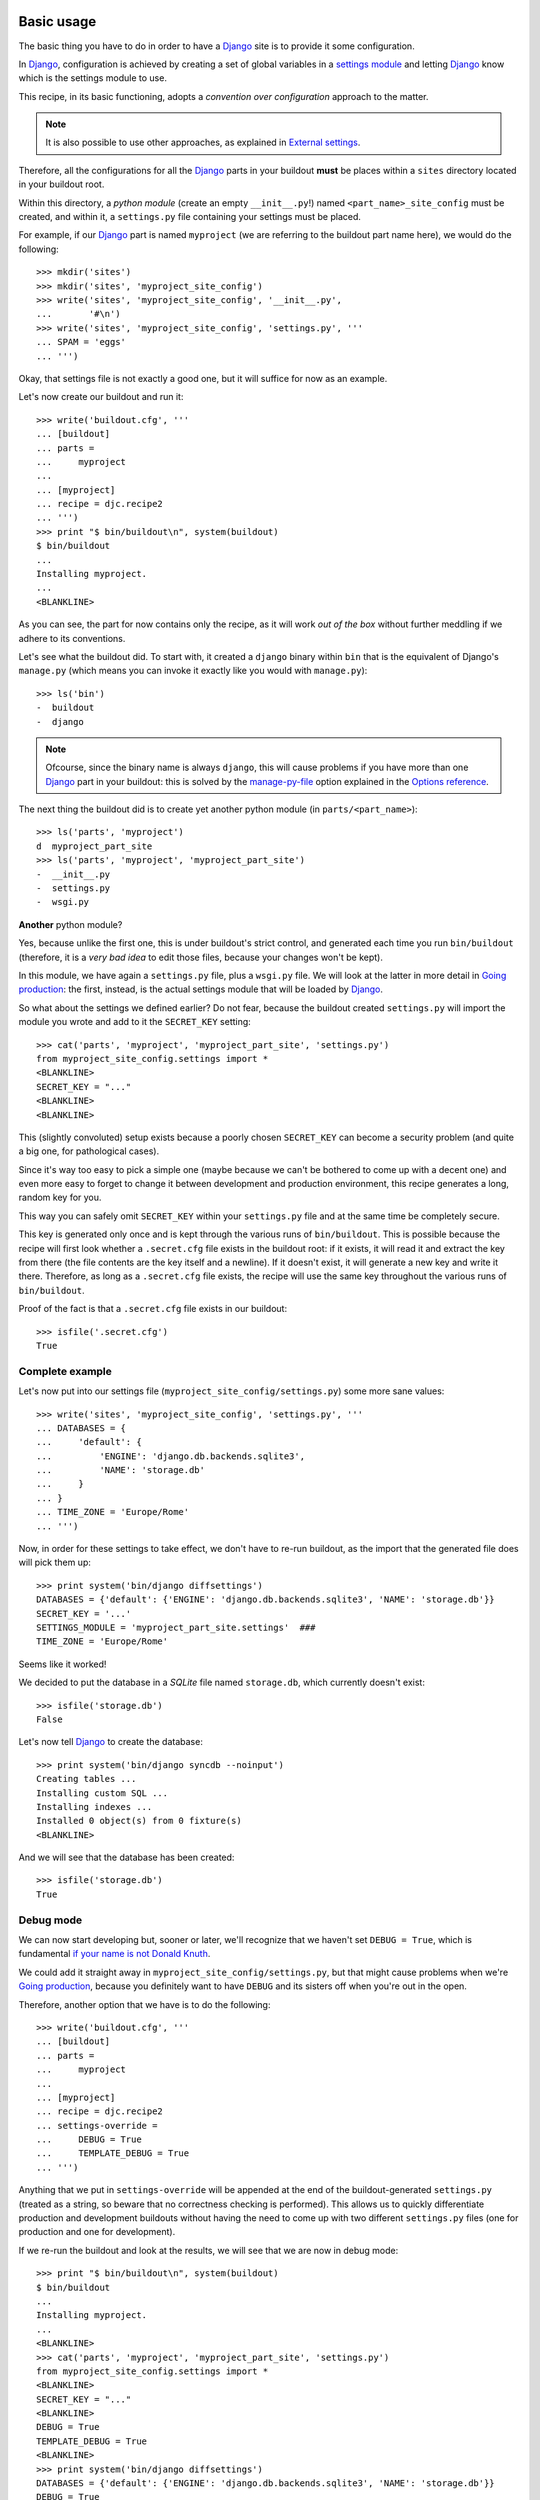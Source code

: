 Basic usage
===========

The basic thing you have to do in order to have a Django_ site
is to provide it some configuration.

In Django_, configuration is achieved by creating a set of global variables
in a `settings module`_ and letting Django_ know which is the
settings module to use.

This recipe, in its basic functioning, adopts a *convention over configuration*
approach to the matter.

.. note::
   It is also possible to use other approaches,
   as explained in `External settings`_.

Therefore, all the configurations for all the Django_ parts in your buildout **must** be places within a ``sites`` directory located in your buildout root.

Within this directory, a *python module* (create an empty ``__init__.py``!)
named ``<part_name>_site_config`` must be created, and within it,
a ``settings.py`` file containing your settings must be placed.

For example, if our Django_ part is named ``myproject``
(we are referring to the buildout part name here),
we would do the following::

    >>> mkdir('sites')
    >>> mkdir('sites', 'myproject_site_config')
    >>> write('sites', 'myproject_site_config', '__init__.py',
    ...       '#\n')
    >>> write('sites', 'myproject_site_config', 'settings.py', '''
    ... SPAM = 'eggs'
    ... ''')

Okay, that settings file is not exactly a good one,
but it will suffice for now as an example.

Let's now create our buildout and run it::

    >>> write('buildout.cfg', '''
    ... [buildout]
    ... parts =
    ...     myproject
    ...
    ... [myproject]
    ... recipe = djc.recipe2
    ... ''')
    >>> print "$ bin/buildout\n", system(buildout)
    $ bin/buildout
    ...
    Installing myproject.
    ...
    <BLANKLINE>

As you can see, the part for now contains only the recipe, as it will work
*out of the box* without further meddling if we adhere to its conventions.

Let's see what the buildout did. To start with, it created a ``django`` binary
within ``bin`` that is the equivalent of Django's ``manage.py``
(which means you can invoke it exactly like you would with ``manage.py``)::

    >>> ls('bin')
    -  buildout
    -  django

.. note::
   Ofcourse, since the binary name is always ``django``,
   this will cause problems if you have more than one Django_ part
   in your buildout:
   this is solved by the `manage-py-file`_ option
   explained in the `Options reference`_.

The next thing the buildout did is to create yet another python module
(in ``parts/<part_name>``)::

    >>> ls('parts', 'myproject')
    d  myproject_part_site
    >>> ls('parts', 'myproject', 'myproject_part_site')
    -  __init__.py
    -  settings.py
    -  wsgi.py

**Another** python module?

Yes, because unlike the first one, this is under buildout's strict control,
and generated each time you run ``bin/buildout``
(therefore, it is a *very bad idea* to edit those files,
because your changes won't be kept).

In this module, we have again a ``settings.py`` file, plus a ``wsgi.py`` file.
We will look at the latter in more detail in `Going production`_: the first,
instead, is the actual settings module that will be loaded by Django_.

So what about the settings we defined earlier? Do not fear,
because the buildout created ``settings.py`` will import the module you wrote
and add to it the ``SECRET_KEY`` setting::

    >>> cat('parts', 'myproject', 'myproject_part_site', 'settings.py')
    from myproject_site_config.settings import *
    <BLANKLINE>
    SECRET_KEY = "..."
    <BLANKLINE>
    <BLANKLINE>

This (slightly convoluted) setup exists because a poorly chosen ``SECRET_KEY``
can become a security problem (and quite a big one, for pathological cases).

Since it's way too easy to pick a simple one
(maybe because we can't be bothered to come up with a decent one)
and even more easy to forget to change it between
development and production environment,
this recipe generates a long, random key for you.

This way you can safely omit ``SECRET_KEY`` within your ``settings.py`` file
and at the same time be completely secure.

This key is generated only once and is kept
through the various runs of ``bin/buildout``.
This is possible because the recipe will first look
whether a ``.secret.cfg`` file exists in the buildout root:
if it exists, it will read it and extract the key from there
(the file contents are the key itself and a newline).
If it doesn't exist, it will generate a new key and write it there.
Therefore, as long as a ``.secret.cfg`` file exists,
the recipe will use the same key throughout the various runs
of ``bin/buildout``.

Proof of the fact is that a ``.secret.cfg`` file exists in our buildout::

    >>> isfile('.secret.cfg')
    True

Complete example
----------------

Let's now put into our settings file (``myproject_site_config/settings.py``)
some more sane values::

    >>> write('sites', 'myproject_site_config', 'settings.py', '''
    ... DATABASES = {
    ...     'default': {
    ...         'ENGINE': 'django.db.backends.sqlite3',
    ...         'NAME': 'storage.db'
    ...     }
    ... }
    ... TIME_ZONE = 'Europe/Rome'
    ... ''')

Now, in order for these settings to take effect,
we don't have to re-run buildout,
as the import that the generated file does will pick them up::

    >>> print system('bin/django diffsettings')
    DATABASES = {'default': {'ENGINE': 'django.db.backends.sqlite3', 'NAME': 'storage.db'}}
    SECRET_KEY = '...'
    SETTINGS_MODULE = 'myproject_part_site.settings'  ###
    TIME_ZONE = 'Europe/Rome'

Seems like it worked!

We decided to put the database in a *SQLite* file named ``storage.db``,
which currently doesn't exist::

    >>> isfile('storage.db')
    False

Let's now tell Django_ to create the database::

    >>> print system('bin/django syncdb --noinput')
    Creating tables ...
    Installing custom SQL ...
    Installing indexes ...
    Installed 0 object(s) from 0 fixture(s)
    <BLANKLINE>

And we will see that the database has been created::

    >>> isfile('storage.db')
    True

Debug mode
----------

We can now start developing but, sooner or later,
we'll recognize that we haven't set ``DEBUG = True``,
which is fundamental `if your name is not Donald Knuth`_.

We could add it straight away in ``myproject_site_config/settings.py``,
but that might cause problems when we're `Going production`_,
because you definitely want to have ``DEBUG`` and its sisters off
when you're out in the open.

Therefore, another option that we have is to do the following::

    >>> write('buildout.cfg', '''
    ... [buildout]
    ... parts =
    ...     myproject
    ...
    ... [myproject]
    ... recipe = djc.recipe2
    ... settings-override =
    ...     DEBUG = True
    ...     TEMPLATE_DEBUG = True
    ... ''')

Anything that we put in ``settings-override`` will be appended
at the end of the buildout-generated ``settings.py``
(treated as a string, so beware that no correctness checking
is performed).
This allows us to quickly differentiate production and development buildouts
without having the need to come up with two different ``settings.py`` files
(one for production and one for development).

If we re-run the buildout and look at the results,
we will see that we are now in debug mode::

    >>> print "$ bin/buildout\n", system(buildout)
    $ bin/buildout
    ...
    Installing myproject.
    ...
    <BLANKLINE>
    >>> cat('parts', 'myproject', 'myproject_part_site', 'settings.py')
    from myproject_site_config.settings import *
    <BLANKLINE>
    SECRET_KEY = "..."
    <BLANKLINE>
    DEBUG = True
    TEMPLATE_DEBUG = True
    <BLANKLINE>
    >>> print system('bin/django diffsettings')
    DATABASES = {'default': {'ENGINE': 'django.db.backends.sqlite3', 'NAME': 'storage.db'}}
    DEBUG = True
    SECRET_KEY = '...'
    SETTINGS_MODULE = 'myproject_part_site.settings'  ###
    TEMPLATE_DEBUG = True
    TIME_ZONE = 'Europe/Rome'

.. note::
   Since this gets appended to the file, be careful that
   if you do define *and* reference ``DEBUG`` (or any other variable)
   within the ``settings.py`` file in your full control,
   our setting it *afterwards* will not affect its value
   within *your* ``settings.py``.
   So if in your ``settings.py`` you do ``DEBUG = False``
   and ``FOOBAR = False``, ``FOOBAR`` will always be false.

Of course, this is not limited to ``DEBUG``, you can use it for example
to override the ``DATABASES``, ``LOGGING`` and ``CACHES`` settings
in the production environment without having to create
a whole new ``settings.py`` file.

.. note::
   Due to buildout's limitations, indentation of ``settings-override``
   is completely lost. Therefore don't do ``if`` or more complex stuff:
   if you need to, check out `Advanced usage`_

Going production
----------------

As we saw above, if our development setup doesn't differ too much
from our production setup
(save for the fact that we use a real cache, a more complex RDBMS, etc)
then we can use ``settings-override`` to manage it::

    >>> mkdir('var')
    >>> mkdir('var', 'log')
    >>> write('buildout.cfg', '''
    ... [buildout]
    ... parts =
    ...     myproject
    ...
    ... [myproject]
    ... recipe = djc.recipe2
    ... settings-override =
    ...     DATABASES = {
    ...         'default': {
    ...             'ENGINE': 'django.db.backends.postgresql_psycopg2',
    ...             'HOST': 'localhost',
    ...             'PORT': '5432',
    ...             'NAME': 'mydb',
    ...             'USER': 'mydb',
    ...             'PASSWORD': 'secret'
    ...         }
    ...     }
    ...     CACHES = {
    ...         'default': {
    ...             'BACKEND': 'django.core.cache.backends.memcached.MemcachedCache',
    ...             'LOCATION': '127.0.0.1:11211',
    ...         }
    ...     }
    ...     LOGGING = {
    ...         'version': 1,
    ...         'disable_existing_loggers': True,
    ...         'root': { 'level': 'WARNING', 'handlers': ['logfile'], },
    ...         'formatters': {
    ...             'verbose': {
    ...                 'format': '%(levelname)s %(asctime)s %(module)s %(process)d %(thread)d %(message)s'
    ...             },
    ...         },
    ...         'handlers': {
    ...             'logfile': {
    ...                 'level': 'ERROR',
    ...                 'class': 'logging.handlers.RotatingFileHandler',
    ...                 'filename': 'var/log/myproject.log',
    ...                 'maxBytes': 1024,
    ...                 'backupCount': 3,
    ...             },
    ...             'console': {
    ...                 'level': 'DEBUG',
    ...                 'class': 'logging.StreamHandler',
    ...                 'formatter': 'verbose'
    ...             }
    ...         },
    ...         'loggers': {
    ...             'django.db.backends': {
    ...                 'level': 'ERROR',
    ...                 'handlers': ['console'],
    ...                 'propagate': False,
    ...             },
    ...         },
    ...     }
    ... ''')
    >>> print "$ bin/buildout\n", system(buildout)
    $ bin/buildout
    ...
    Installing myproject.
    ...
    <BLANKLINE>
    >>> print system('bin/django diffsettings')
    CACHES = ...
    DATABASES = ...
    LOGGING = ...
    SECRET_KEY = '...'
    SETTINGS_MODULE = 'myproject_part_site.settings'  ###
    TIME_ZONE = 'Europe/Rome'

This is actually a quite complete (albeit basic) production example,
and it can still be managed quite well within the buildout.

If we do have more complex cases, however,
it's probably better to use `External settings`_.

Changing the binary name
------------------------

As we have said before, the name of the generated binary is always ``django``,
without any suffix or prefix.

The rational for this choice is the following:

  #. Having the script named ``django`` and it being the same
     no matter how you call the buildout part simplifies
     getting into development a lot
     (it's always ``bin/django runserver`` after you run the buildout,
     and you don't have to go and look how it is named
     in that particular buildout)

  #. Since in production you will just configure your *WSGI* server
     to use multiple processes, there are very few reasons
     to have multiple Django_ parts in your buildout

But if you really need to have multiple parts,
the default behaviour will have one part overwrite the other's script.
That's when you need to use the `manage-py-file`_ option,
which allows you to provide a different name
(say, ``django1`` and ``django2``) for the manage script.

First we start by copying the settings of our sample project
to two ned different locations, ``myproject1`` and ``myproject2``::

    >>> copytree(['sites', 'myproject_site_config'],
    ...          ['sites', 'myproject1_site_config'])
    >>> copytree(['sites', 'myproject_site_config'],
    ...          ['sites', 'myproject2_site_config'])

Then we write a buildout that has *two* parts,
``myproject1`` and ``myproject2``, and run it::

    >>> write('buildout.cfg', '''
    ... [buildout]
    ... parts =
    ...     myproject1
    ...     myproject2
    ...
    ... [myproject1]
    ... recipe = djc.recipe2
    ... manage-py-file = django1
    ...
    ... [myproject2]
    ... recipe = djc.recipe2
    ... manage-py-file = django2
    ... ''')
    >>> print "$ bin/buildout\n", system(buildout)
    $ bin/buildout
    ...
    Installing myproject1.
    ...
    Installing myproject2.
    ...
    <BLANKLINE>

And we will see that it has created two distinct scripts::

    >>> ls('bin')
    -  buildout
    -  django1
    -  django2


Advanced usage
==============

Custom initialization
---------------------

Sometimes, you need to do some magic before Django_ loads everything,
in order to use certain features.

For example, Pinax_, a very well known social site framework based on Django_,
needs you to perform certain ``sys.path`` magic before initialization.

This kind of customization can be done in two ways:

  #. By performing those in ``settings.py``
  #. By altering the manage script (and the *WSGI* one, too)

The first choice might look simpler but it actually hides much more complexity
than it is initially visible.
The latter is better but, since the script is generated by buildout,
we cannot simply edit that file.

Before looking at how you actually do it, let's make a premise:
we can divide this initialization stuff in two main groups.

The first and more common group is when you simply need
to set an environment variable: while this can be achieved
by doing ``$ MYVAR=value bin/django``, it's not exactly handy in the long run.

And here comes `environment-vars`_ to the rescue!

Let's look at a concrete example: running Django_ on `Google App Engine`_.
`Google App Engine`_ requires you to have a ``GOOGLE_APPENGINE_PROJECT_ROOT``
environment variable set, or nothing will work.

Therefore, in order to add it we would write our buildout as follows,
with a list of variables and values (separated by space)
for each environment variable we want to set::

    >>> write('buildout.cfg', '''
    ... [buildout]
    ... parts =
    ...     myproject
    ...
    ... [myproject]
    ... recipe = djc.recipe2
    ... environment-vars =
    ...     GOOGLE_APPENGINE_PROJECT_ROOT /my/path
    ... ''')

And after running it, we can see that the script correctly initializes
the environment variable::

    >>> print "$ bin/buildout\n", system(buildout)
    $ bin/buildout
    ...
    Installing myproject.
    ...
    <BLANKLINE>
    >>> cat('bin', 'django')
    #!...
    <BLANKLINE>
    ...
    <BLANKLINE>
    import os
    os.environ["GOOGLE_APPENGINE_PROJECT_ROOT"] = r"/my/path"
    <BLANKLINE>
    ...
    <BLANKLINE>
    os.environ['DJANGO_SETTINGS_MODULE'] = "myproject_part_site.settings"
    if IS_14_PLUS:
        execute_from_command_line(sys.argv)
    else:
        utility = ManagementUtility(sys.argv)
        utility.execute()

For the second case, the `initialization`_ option is provided:
this allows you to write (in a format similar to doctest)
the python code that you need to be executed before Django_ starts.

.. note::
   The slightly funny *doctest syntax* of this option is to overcome
   a shortcoming of buildout that will otherwise completely lose indentation.

Let's see how we would make sure that Django_ won't start at all
if ``1 != 1``::

    >>> write('buildout.cfg', '''
    ... [buildout]
    ... parts =
    ...     myproject
    ...
    ... [myproject]
    ... recipe = djc.recipe2
    ... initialization =
    ...     >>> if 1 != 1:
    ...     ...     raise RuntimeError("I can't run on quantum computers")
    ... ''')
    >>> print "$ bin/buildout\n", system(buildout)
    $ bin/buildout
    ...
    Installing myproject.
    ...
    <BLANKLINE>
    >>> cat('bin', 'django')
    #!...
    <BLANKLINE>
    ...
    <BLANKLINE>
    if 1 != 1:
        raise RuntimeError("I can't run on quantum computers")
    <BLANKLINE>
    ...
    <BLANKLINE>
    os.environ['DJANGO_SETTINGS_MODULE'] = "myproject_part_site.settings"
    if IS_14_PLUS:
        execute_from_command_line(sys.argv)
    else:
        utility = ManagementUtility(sys.argv)
        utility.execute()

.. note::
   I really couldn't come up with a better example
   that would work in tests without having to bring in loads of crap,
   but I can assure you this feature **is** useful. Really.

Media and static
----------------

This is a bit of personal preference.
When developing upon work started by someone else,
I find it utterly irritating that the upload doesn't work because,
after checking out and running the buildout, I did not do ``$ mkdir media``.

Because:

  #. I'm getting old and I tend to forget that
  #. Sometimes it's not ``media``, but ``var/upload/mediafiles``
     or something else (yes, we programmers tend to express creativity
     in the most inopportune ways)

That's why I've added two options that, while not being on by default,
I wish you have turned on (atleast one of them)
if I have to work on your buildout.

The options are `media-directory`_ and `static-directory`_,
and their values are the path to the media root and the static root
respectively.
When they are set, the buildout will create them if they don't exist
and then append to the settings module the proper ``MEDIA_ROOT``
and ``STATIC_ROOT`` setting.

Let's see them in action. First we check that we don't have any
``static`` or ``media`` directory::

    >>> isdir('media')
    False
    >>> isdir('static')
    False

Then write and run the buildout::

    >>> write('buildout.cfg', '''
    ... [buildout]
    ... parts =
    ...     myproject
    ...
    ... [myproject]
    ... recipe = djc.recipe2
    ... media-directory = media
    ... static-directory = static
    ... ''')
    >>> print "$ bin/buildout\n", system(buildout)
    $ bin/buildout
    ...
    Installing myproject.
    ...
    <BLANKLINE>

And then see that we have the directories and the settings::

    >>> isdir('media')
    True
    >>> isdir('static')
    True
    >>> print system('bin/django diffsettings')
    DATABASES = ...
    MEDIA_ROOT = '...'
    SECRET_KEY = '...'
    SETTINGS_MODULE = 'myproject_part_site.settings'  ###
    STATIC_ROOT = '...'
    TIME_ZONE = 'Europe/Rome'

Obviously, you do not need to use them together
but they can be used independently.

External settings
-----------------

Sometimes, one file for all the settings just ain't enough,
or it might turn out that `settings-override`_ is not quite handy for you.

That's why this recipe allows you to use as a settings module anything
that's in in ``sys.path``.

For example, suppose we want to put our production settings
in a file on its own: we might then create a file
named ``sites/myproject_site_config/production.py``
and use that as settings module.

First, let's create the file::

    >>> write('sites', 'myproject_site_config', 'production.py', '''
    ... from .settings import *
    ... TIME_ZONE = 'Europe/London'
    ... ''')

Then we tell the buildout to use the module
``myproject_site_config.production`` as settings module
instead of the default one, through the `settings-module`_ option::

    >>> write('buildout.cfg', '''
    ... [buildout]
    ... parts =
    ...     myproject
    ...
    ... [myproject]
    ... recipe = djc.recipe2
    ... settings-module = myproject_site_config.production
    ... ''')

.. note::
   The module can be anything in ``sys.path``, but here we reused the
   same directory because whenever `sites-directory`_ exists
   and regardless of what's in it, it is put on ``sys.path``.
   You can ofcourse have the settings module in your project egg
   or whatever else.

And we can then run the buildout and see what happened::

    >>> print "$ bin/buildout\n", system(buildout)
    $ bin/buildout
    ...
    Installing myproject.
    ...
    <BLANKLINE>
    >>> print system('bin/django diffsettings')
    DATABASES = ...
    SECRET_KEY = '...'
    SETTINGS_MODULE = 'myproject_part_site.settings'  ###
    TIME_ZONE = 'Europe/London'

And as you can see, the changes took effect.

Options reference
=================

eggs
----

A list of eggs that the generated scripts must have access to.
This typically includes your application eggs and their dependencies,
if the latter are not explicited within the ``setup.py`` file.

They can be explicited either as a part option::

    >>> write('buildout.cfg', '''
    ... [buildout]
    ... parts =
    ...     myproject
    ...
    ... [myproject]
    ... recipe = djc.recipe2
    ... eggs = django-gravatar2
    ... ''')
    >>> print "$ bin/buildout\n", system(buildout)
    $ bin/buildout
    ...
    Installing myproject.
    ...
    <BLANKLINE>
    >>> cat('bin', 'django')
    #...
    <BLANKLINE>
    <BLANKLINE>
    import sys
    sys.path[0:0] = [
        '.../eggs/django_gravatar2-1.0.4-...egg',
        ...
        ]
    <BLANKLINE>
    ...

Or as a buildout option::

    >>> write('buildout.cfg', '''
    ... [buildout]
    ... eggs = django-gravatar2
    ... parts =
    ...     myproject
    ...
    ... [myproject]
    ... recipe = djc.recipe2
    ... ''')
    >>> print "$ bin/buildout\n", system(buildout)
    $ bin/buildout
    ...
    Installing myproject.
    ...
    <BLANKLINE>
    >>> cat('bin', 'django')
    #...
    <BLANKLINE>
    <BLANKLINE>
    import sys
    sys.path[0:0] = [
        '.../eggs/django_gravatar2-1.0.4-...egg',
        ...
        ]
    <BLANKLINE>
    ...

Or both, and they will be merged::

    >>> write('buildout.cfg', '''
    ... [buildout]
    ... eggs = South
    ... parts =
    ...     myproject
    ...
    ... [myproject]
    ... recipe = djc.recipe2
    ... eggs = django-gravatar2
    ... ''')
    >>> print "$ bin/buildout\n", system(buildout)
    $ bin/buildout
    ...
    Installing myproject.
    ...
    <BLANKLINE>
    >>> cat('bin', 'django')
    #...
    <BLANKLINE>
    <BLANKLINE>
    import sys
    sys.path[0:0] = [
        '.../eggs/django_gravatar2-1.0.4-...egg',
        '.../eggs/South-0.7.5-...egg',
        ...
        ]
    <BLANKLINE>
    ...

environment-vars
----------------

A list of environment variables to set before execution,
each separated by newline and in the format ``VAR_NAME value``.

See `Custom initialization`_ for an example.

extra-paths
-----------

A list of paths, separated by newline,
that should be added to ``sys.path`` before the code is executed
(allowing the discovery of custom modules).

For example::

    >>> mkdir('custom_modules')
    >>> write('buildout.cfg', '''
    ... [buildout]
    ... parts =
    ...     myproject
    ...
    ... [myproject]
    ... recipe = djc.recipe2
    ... extra-paths =
    ...     custom_modules
    ... ''')
    >>> print "$ bin/buildout\n", system(buildout)
    $ bin/buildout
    ...
    Installing myproject.
    ...
    <BLANKLINE>
    >>> cat('bin', 'django')
    #...
    <BLANKLINE>
    <BLANKLINE>
    import sys
    sys.path[0:0] = [
        ...
        '.../custom_modules',
        ]
    <BLANKLINE>
    ...

initialization
--------------

Python code, to be formatted like a doctest,
that is to be executed before any initialization happens.

See `Custom initialization`_ for an example.

manage-py-file
--------------

The name of the generated manage script in ``bin``.

See `Changing the binary name`_ for an example.

settings-file
-------------

The name of the generated settings file
(the one that's autogenerated by buildout at each run).

This option can be quite useful to avoid module name clashes::

    >>> write('buildout.cfg', '''
    ... [buildout]
    ... parts =
    ...     myproject
    ...
    ... [myproject]
    ... recipe = djc.recipe2
    ... settings-file = configuration.py
    ... ''')
    >>> print "$ bin/buildout\n", system(buildout)
    $ bin/buildout
    ...
    Installing myproject.
    ...
    <BLANKLINE>
    >>> print system('bin/django diffsettings')
    DATABASES = ...
    SECRET_KEY = '...'
    SETTINGS_MODULE = 'myproject_part_site.configuration'  ###
    TIME_ZONE = 'Europe/Rome'

settings-module
---------------

Loads a custom settings module instead of the conventional one.

See `External settings`_ for an example.

settings-override
-----------------

Specifies some settings (as python code) to be appended
to the auto-generated settings file and thus overriding the module-defined ones.

See `Debug mode`_ for an example.

sites-directory
---------------

Changes the default location of the conventional configuration location
(normally the ``sites`` directory).

It will be appended to ``sys.path``::

    >>> copytree(['sites'], ['mysites'])
    >>> write('buildout.cfg', '''
    ... [buildout]
    ... parts =
    ...     myproject
    ...
    ... [myproject]
    ... recipe = djc.recipe2
    ... sites-directory = mysites
    ... ''')
    >>> print "$ bin/buildout\n", system(buildout)
    $ bin/buildout
    ...
    Installing myproject.
    ...
    <BLANKLINE>
    >>> cat('bin', 'django')
    #...
    <BLANKLINE>
    <BLANKLINE>
    import sys
    sys.path[0:0] = [
        ...
        '.../mysites',
        ]
    <BLANKLINE>
    ...

static-directory
----------------

Sets the location of ``STATIC_ROOT`` and creates it if missing.

See `Media and static`_.

media-directory
---------------

Same as `static-directory`_ for ``MEDIA_ROOT``.

wsgi-file
---------

Changes the name of the file that contains the *WSGI* application.

The purpose is similar to `settings-file`_::

    >>> write('buildout.cfg', '''
    ... [buildout]
    ... parts =
    ...     myproject
    ...
    ... [myproject]
    ... recipe = djc.recipe2
    ... wsgi-file = wsgiapp.py
    ... ''')
    >>> print "$ bin/buildout\n", system(buildout)
    $ bin/buildout
    ...
    Installing myproject.
    ...
    <BLANKLINE>
    >>> ls('parts', 'myproject', 'myproject_part_site')
    -  __init__.py
    -  settings.py
    -  wsgiapp.py

.. _Django: https://djangoproject.com
.. _`settings module`: https://docs.djangoproject.com/en/dev/topics/settings/
.. _`if your name is not Donald Knuth`: http://www-cs-faculty.stanford.edu/~knuth/faq.html
.. _Pinax: http://pinaxproject.com/
.. _`Google App Engine`: https://developers.google.com/appengine/
